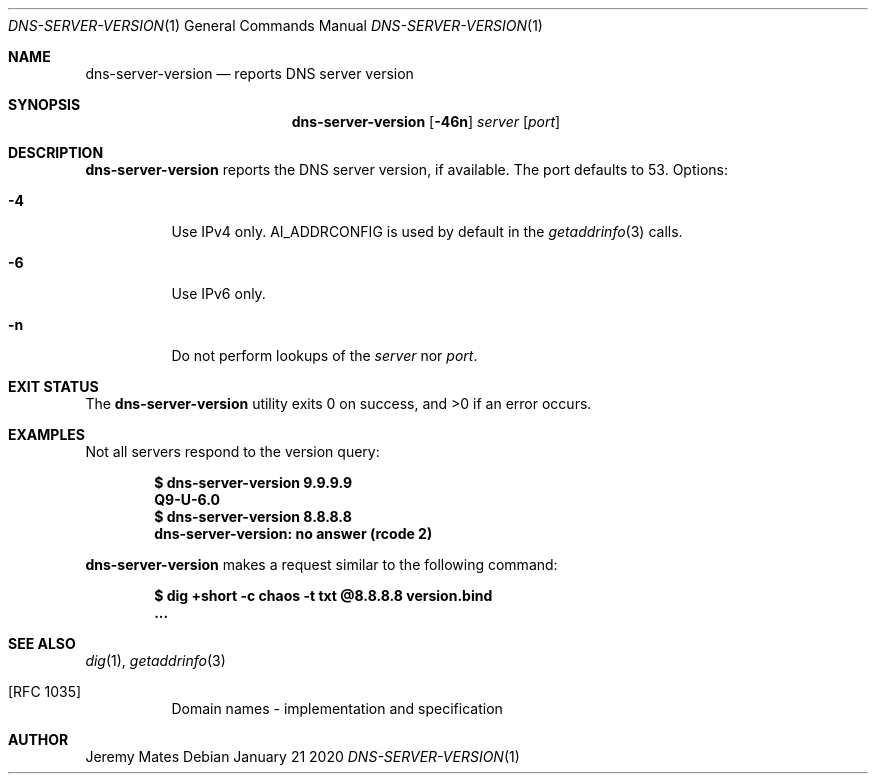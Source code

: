 .Dd January 21 2020
.Dt DNS-SERVER-VERSION 1
.nh
.Os
.Sh NAME
.Nm dns-server-version
.Nd reports DNS server version
.Sh SYNOPSIS
.Bk -words
.Nm
.Op Fl 46n
.Ar server
.Op Ar port
.Ek
.Sh DESCRIPTION
.Nm
reports the DNS server version, if available. The port defaults to
.Dv 53 .
Options:
.Bl -tag -width Ds
.It Fl 4
Use IPv4 only.
.Dv AI_ADDRCONFIG
is used by default in the
.Xr getaddrinfo 3 
calls.
.It Fl 6
Use IPv6 only.
.It Fl n
Do not perform lookups of the 
.Ar server
nor
.Ar port .
.El
.Sh EXIT STATUS
.Ex -std
.Sh EXAMPLES
Not all servers respond to the version query:
.Pp
.Dl $ Ic dns-server-version 9.9.9.9
.Dl Q9-U-6.0
.Dl $ Ic dns-server-version 8.8.8.8
.Dl dns-server-version: no answer (rcode 2)
.Pp
.Nm
makes a request similar to the following command:
.Pp
.Dl $ Ic dig +short -c chaos -t txt @8.8.8.8 version.bind
.Dl ...
.Sh SEE ALSO
.Xr dig 1 ,
.Xr getaddrinfo 3 
.Bl -hang
.It [RFC 1035]
Domain names - implementation and specification
.El
.Sh AUTHOR
.An Jeremy Mates
